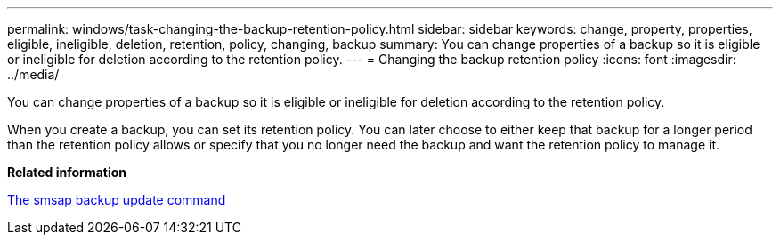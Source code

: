 ---
permalink: windows/task-changing-the-backup-retention-policy.html
sidebar: sidebar
keywords: change, property, properties, eligible, ineligible, deletion, retention, policy, changing, backup
summary: You can change properties of a backup so it is eligible or ineligible for deletion according to the retention policy.
---
= Changing the backup retention policy
:icons: font
:imagesdir: ../media/

[.lead]
You can change properties of a backup so it is eligible or ineligible for deletion according to the retention policy.

When you create a backup, you can set its retention policy. You can later choose to either keep that backup for a longer period than the retention policy allows or specify that you no longer need the backup and want the retention policy to manage it.

*Related information*

xref:reference-the-smosmsapbackup-update-command.adoc[The smsap backup update command]

